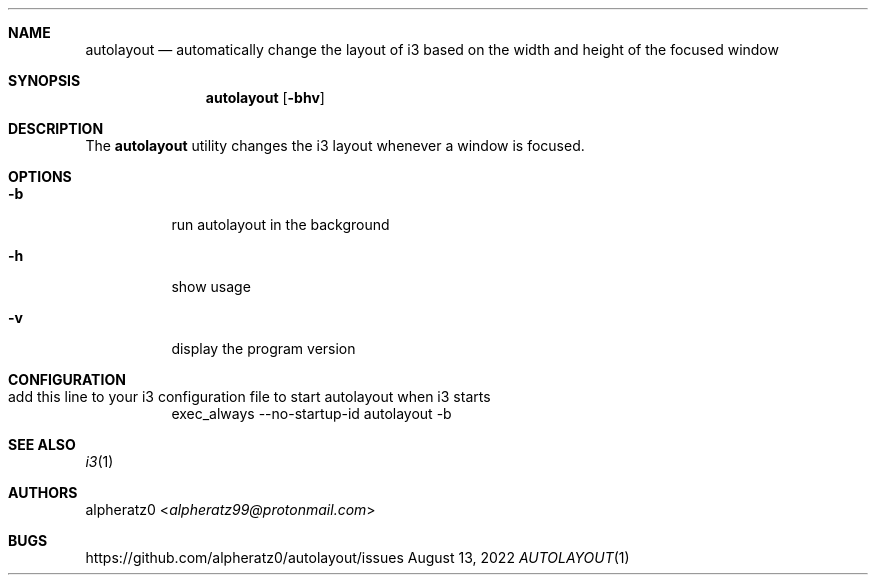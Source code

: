 .Dd August 13, 2022
.Dt AUTOLAYOUT 1
.Sh NAME
.Nm autolayout
.Nd automatically change the layout of i3 based on the width and height of the focused window
.Sh SYNOPSIS
.Nm
.Op Fl bhv
.Sh DESCRIPTION
The
.Nm
utility changes the i3 layout whenever a window is focused.
.Sh OPTIONS
.Bl -tag -width indent
.It Fl b
run autolayout in the background
.It Fl h
show usage
.It Fl v
display the program version
.El
.Sh CONFIGURATION
.Bl -tag -width indent
.It add this line to your i3 configuration file to start autolayout when i3 starts
exec_always --no-startup-id autolayout -b
.El
.Sh SEE ALSO
.Xr i3 1
.Sh AUTHORS
.An alpheratz0 Aq Mt alpheratz99@protonmail.com
.Sh BUGS
https://github.com/alpheratz0/autolayout/issues
